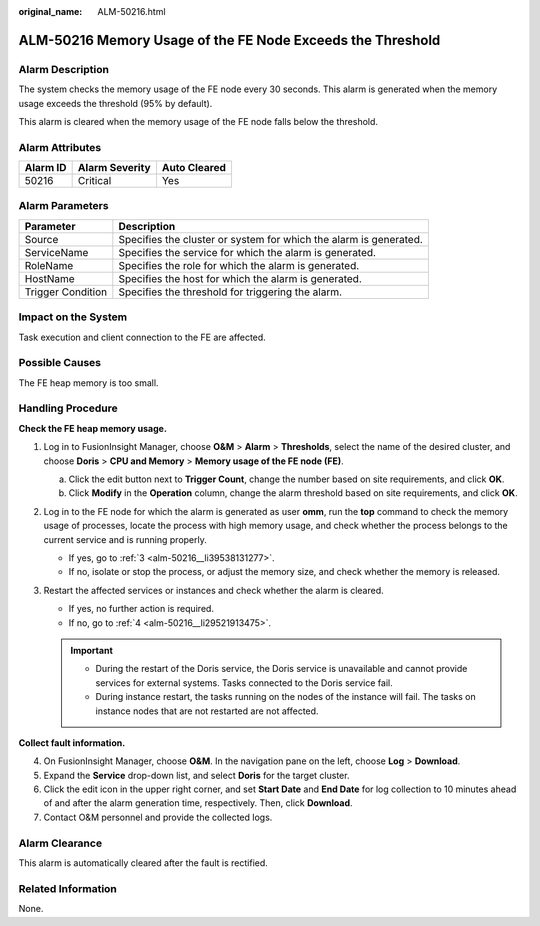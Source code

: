 :original_name: ALM-50216.html

.. _ALM-50216:

ALM-50216 Memory Usage of the FE Node Exceeds the Threshold
===========================================================

Alarm Description
-----------------

The system checks the memory usage of the FE node every 30 seconds. This alarm is generated when the memory usage exceeds the threshold (95% by default).

This alarm is cleared when the memory usage of the FE node falls below the threshold.

Alarm Attributes
----------------

======== ============== ============
Alarm ID Alarm Severity Auto Cleared
======== ============== ============
50216    Critical       Yes
======== ============== ============

Alarm Parameters
----------------

+-------------------+-------------------------------------------------------------------+
| Parameter         | Description                                                       |
+===================+===================================================================+
| Source            | Specifies the cluster or system for which the alarm is generated. |
+-------------------+-------------------------------------------------------------------+
| ServiceName       | Specifies the service for which the alarm is generated.           |
+-------------------+-------------------------------------------------------------------+
| RoleName          | Specifies the role for which the alarm is generated.              |
+-------------------+-------------------------------------------------------------------+
| HostName          | Specifies the host for which the alarm is generated.              |
+-------------------+-------------------------------------------------------------------+
| Trigger Condition | Specifies the threshold for triggering the alarm.                 |
+-------------------+-------------------------------------------------------------------+

Impact on the System
--------------------

Task execution and client connection to the FE are affected.

Possible Causes
---------------

The FE heap memory is too small.

Handling Procedure
------------------

**Check the FE heap memory usage.**

#. Log in to FusionInsight Manager, choose **O&M** > **Alarm** > **Thresholds**, select the name of the desired cluster, and choose **Doris** > **CPU and Memory** > **Memory usage of the FE node (FE)**.

   a. Click the edit button next to **Trigger Count**, change the number based on site requirements, and click **OK**.
   b. Click **Modify** in the **Operation** column, change the alarm threshold based on site requirements, and click **OK**.

#. Log in to the FE node for which the alarm is generated as user **omm**, run the **top** command to check the memory usage of processes, locate the process with high memory usage, and check whether the process belongs to the current service and is running properly.

   -  If yes, go to :ref:`3 <alm-50216__li39538131277>`.
   -  If no, isolate or stop the process, or adjust the memory size, and check whether the memory is released.

#. .. _alm-50216__li39538131277:

   Restart the affected services or instances and check whether the alarm is cleared.

   -  If yes, no further action is required.
   -  If no, go to :ref:`4 <alm-50216__li29521913475>`.

   .. important::

      -  During the restart of the Doris service, the Doris service is unavailable and cannot provide services for external systems. Tasks connected to the Doris service fail.
      -  During instance restart, the tasks running on the nodes of the instance will fail. The tasks on instance nodes that are not restarted are not affected.

**Collect fault information.**

4. .. _alm-50216__li29521913475:

   On FusionInsight Manager, choose **O&M**. In the navigation pane on the left, choose **Log** > **Download**.

5. Expand the **Service** drop-down list, and select **Doris** for the target cluster.

6. Click the edit icon in the upper right corner, and set **Start Date** and **End Date** for log collection to 10 minutes ahead of and after the alarm generation time, respectively. Then, click **Download**.

7. Contact O&M personnel and provide the collected logs.

Alarm Clearance
---------------

This alarm is automatically cleared after the fault is rectified.

Related Information
-------------------

None.
